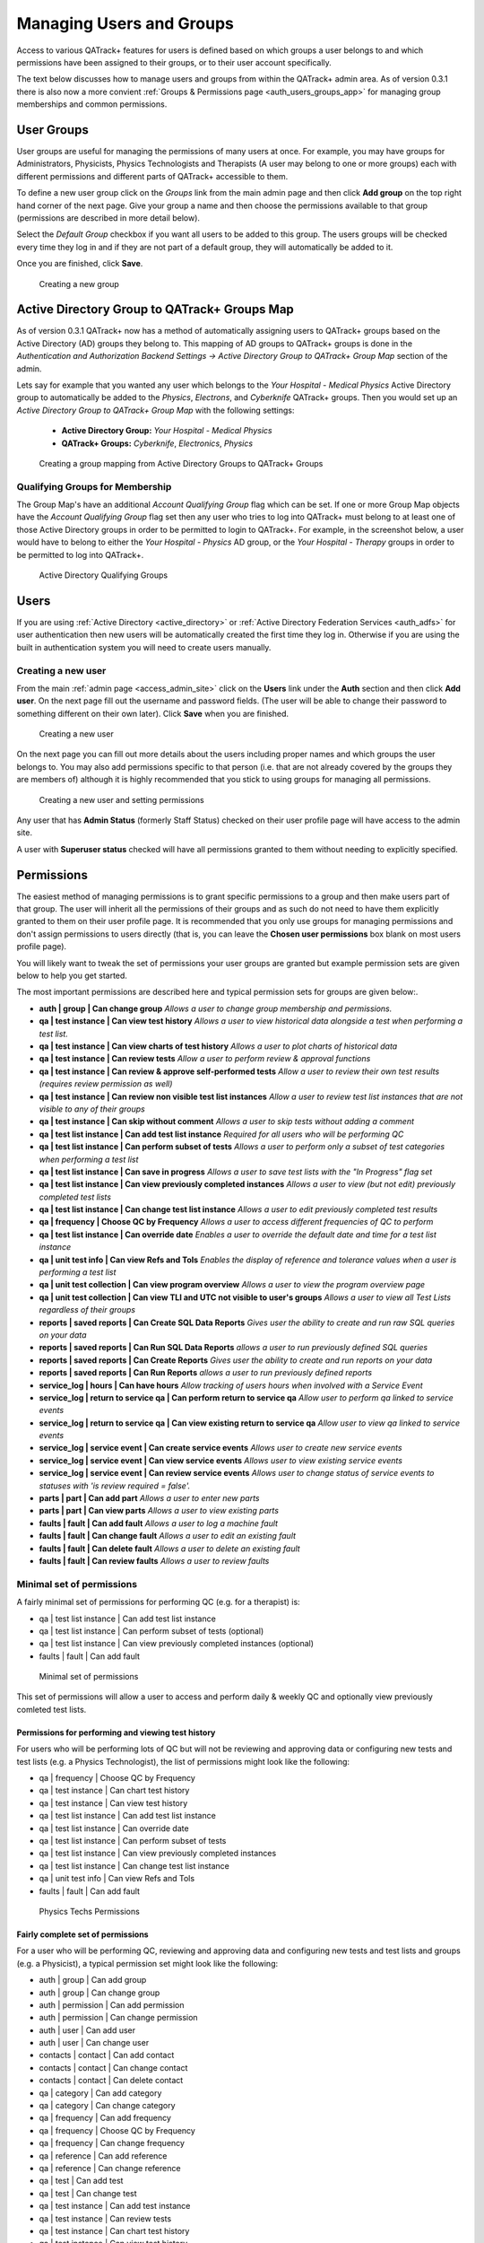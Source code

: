 .. _qa_auth:


Managing Users and Groups
=========================

Access to various QATrack+ features for users is defined based on which groups
a user belongs to and which permissions have been assigned to their groups, or
to their user account specifically.

The text below discusses how to manage users and groups from within the
QATrack+ admin area.  As of version 0.3.1 there is also now a more convient
:ref:`Groups & Permissions page <auth_users_groups_app>` for managing group
memberships and common permissions.


.. _auth_groups:

User Groups
-----------

User groups are useful for managing the permissions of many users at
once. For example, you may have groups for Administrators, Physicists,
Physics Technologists and Therapists (A user may belong to one or more
groups) each with different permissions and different parts of QATrack+
accessible to them.

To define a new user group click on the *Groups* link from the main
admin page and then click **Add group** on the top right hand corner of
the next page. Give your group a name and then choose the permissions
available to that group (permissions are described in more detail
below). 

Select the `Default Group` checkbox if you want all users to be added to this
group.  The users groups will be checked every time they log in and if they are
not part of a default group, they will automatically be added to it.

Once you are finished, click **Save**.

.. figure:: images/auth/create_group.png
   :alt: Creating a new group

   Creating a new group


.. _auth_ad_groups:

Active Directory Group to QATrack+ Groups Map
---------------------------------------------

As of version 0.3.1 QATrack+ now has a method of automatically assigning users
to QATrack+ groups based on the Active Directory (AD) groups they belong to.
This mapping of AD groups to QATrack+ groups is done in the 
`Authentication and Authorization Backend Settings -> Active Directory Group to
QATrack+ Group Map` section of the admin. 

Lets say for example that you wanted any user which belongs to the `Your
Hospital - Medical Physics` Active Directory group to automatically be added to
the `Physics`, `Electrons`, and `Cyberknife` QATrack+ groups.  Then you would set
up an `Active Directory Group to QATrack+ Group Map` with the following settings:

    * **Active Directory Group:**  `Your Hospital - Medical Physics`
    * **QATrack+ Groups:** `Cyberknife`, `Electronics`, `Physics`


.. figure:: images/auth/ad_group_to_qat_group_map.png
   :alt: Creating a group mapping from Active Directory Groups to QATrack+ Groups

   Creating a group mapping from Active Directory Groups to QATrack+ Groups


.. _auth_ad_qualifying_groups:

Qualifying Groups for Membership
................................

The Group Map's have an additional `Account Qualifying Group` flag which can be
set.  If one or more Group Map objects have the `Account Qualifying Group` flag
set then any user who tries to log into QATrack+ must belong to at least one of
those Active Directory groups in order to be permitted to login to QATrack+.
For example, in the screenshot below, a user would have to belong to either the
`Your Hospital - Physics` AD group, or the `Your Hospital - Therapy` groups in
order to be permitted to log into QATrack+.

.. figure:: images/auth/qualifying_groups.png
   :alt: Active Directory Qualifying Groups

   Active Directory Qualifying Groups

.. _auth_users:

Users
-----

If you are using :ref:`Active Directory <active_directory>` or :ref:`Active
Directory Federation Services <auth_adfs>` for user authentication then new
users will be automatically created the first time they log in. Otherwise if
you are using the built in authentication system you will need to create users
manually.


Creating a new user
...................

From the main :ref:`admin page <access_admin_site>` click on the **Users** link
under the **Auth** section and then click **Add user**. On the next page fill
out the username and password fields. (The user will be able to change their
password to something different on their own later). Click **Save** when you
are finished.

.. figure:: images/auth/create_user.png
   :alt: Creating a new user

   Creating a new user

On the next page you can fill out more details about the users including proper
names and which groups the user belongs to. You may also add permissions
specific to that person (i.e. that are not already covered by the groups they
are members of) although it is highly recommended that you stick to using
groups for managing all permissions.

.. figure:: images/auth/create_user_2nd.png
   :alt: Creating a new user - selecting permissions

   Creating a new user and setting permissions

Any user that has **Admin Status** (formerly Staff Status) checked on their user profile page
will have access to the admin site.

A user with **Superuser status** checked will have all permissions
granted to them without needing to explicitly specified.

Permissions
-----------

.. _permissions_admin:

The easiest method of managing permissions is to grant specific permissions to
a group and then make users part of that group. The user will inherit all the
permissions of their groups and as such do not need to have them explicitly
granted to them on their user profile page.  It is recommended that you only
use groups for managing permissions and don't assign permissions to users
directly (that is, you can leave the **Chosen user permissions** box blank on
most users profile page).

You will likely want to tweak the set of permissions your user groups
are granted but example permission sets are given below to help you get
started.

The most important permissions are described here and typical permission
sets for groups are given below:.

-  **auth \| group \| Can change group** *Allows a user to
   change group membership and permissions.*
-  **qa \| test instance \| Can view test history** *Allows a user to
   view historical data alongside a test when performing a test list.*
-  **qa \| test instance \| Can view charts of test history** *Allows a
   user to plot charts of historical data*
-  **qa \| test instance \| Can review tests** *Allow a user to perform
   review & approval functions*
-  **qa \| test instance \| Can review & approve self-performed tests**
   *Allow a user to review their own test results (requires review
   permission as well)*
-  **qa \| test instance \| Can review non visible test list instances**
   *Allow a user to review test list instances that are not visible to
   any of their groups*
-  **qa \| test instance \| Can skip without comment** *Allows a user to
   skip tests without adding a comment*
-  **qa \| test list instance \| Can add test list instance** *Required
   for all users who will be performing QC*
-  **qa \| test list instance \| Can perform subset of tests** *Allows a
   user to perform only a subset of test categories when performing a
   test list*
-  **qa \| test list instance \| Can save in progress** *Allows a
   user to save test lists with the "In Progress" flag set*
-  **qa \| test list instance \| Can view previously completed
   instances** *Allows a user to view (but not edit) previously
   completed test lists*
-  **qa \| test list instance \| Can change test list instance** *Allows
   a user to edit previously completed test results*
-  **qa \| frequency \| Choose QC by Frequency** *Allows a user to
   access different frequencies of QC to perform*
-  **qa \| test list instance \| Can override date** *Enables a user to
   override the default date and time for a test list instance*
-  **qa \| unit test info \| Can view Refs and Tols** *Enables the
   display of reference and tolerance values when a user is performing a
   test list*
-  **qa \| unit test collection \| Can view program overview** *Allows a
   user to view the program overview page*
-  **qa \| unit test collection \| Can view TLI and UTC not visible to
   user's groups** *Allows a user to view all Test Lists regardless of
   their groups*
-  **reports \| saved reports \| Can Create SQL Data Reports** *Gives user the ability to create and run raw SQL queries on your data*
-  **reports \| saved reports \| Can Run SQL Data Reports** *allows a user to run previously defined SQL queries*
-  **reports \| saved reports \| Can Create Reports** *Gives user the ability to create and run reports on your data*
-  **reports \| saved reports \| Can Run Reports** *allows a user to run previously defined reports*
-  **service_log \| hours \| Can have hours** *Allow tracking of users hours when involved with a Service Event*
-  **service_log \| return to service qa \| Can perform return to service qa** *Allow user to perform qa linked to service events*
-  **service_log \| return to service qa \| Can view existing return to service qa** *Allow user to view qa linked to service events*
-  **service_log \| service event \| Can create service events** *Allows user to create new service events*
-  **service_log \| service event \| Can view service events** *Allows user to view existing service events*
-  **service_log \| service event \| Can review service events** *Allows user to change status of service events to statuses with \'is review required = false\'.*
-  **parts \| part \| Can add part** *Allows a user to enter new parts*
-  **parts \| part \| Can view parts** *Allows a user to view existing parts*
-  **faults \| fault \| Can add fault** *Allows a user to log a machine fault*
-  **faults \| fault \| Can change fault** *Allows a user to edit an existing fault*
-  **faults \| fault \| Can delete fault** *Allows a user to delete an existing fault*
-  **faults \| fault \| Can review faults** *Allows a user to review faults*



Minimal set of permissions
..........................

A fairly minimal set of permissions for performing QC (e.g. for a
therapist) is:

-  qa \| test list instance \| Can add test list instance
-  qa \| test list instance \| Can perform subset of tests (optional)
-  qa \| test list instance \| Can view previously completed instances
   (optional)
-  faults \| fault \| Can add fault

.. figure:: images/auth/minimal_permissions.png
   :alt: Minimal set of permissions

   Minimal set of permissions

This set of permissions will allow a user to access and perform daily &
weekly QC and optionally view previously comleted test lists.

Permissions for performing and viewing test history
~~~~~~~~~~~~~~~~~~~~~~~~~~~~~~~~~~~~~~~~~~~~~~~~~~~

For users who will be performing lots of QC but will not be reviewing
and approving data or configuring new tests and test lists (e.g. a
Physics Technologist), the list of permissions might look like the
following:

-  qa \| frequency \| Choose QC by Frequency
-  qa \| test instance \| Can chart test history
-  qa \| test instance \| Can view test history
-  qa \| test list instance \| Can add test list instance
-  qa \| test list instance \| Can override date
-  qa \| test list instance \| Can perform subset of tests
-  qa \| test list instance \| Can view previously completed instances
-  qa \| test list instance \| Can change test list instance
-  qa \| unit test info \| Can view Refs and Tols
-  faults \| fault \| Can add fault

.. figure:: images/auth/tech_permissions.png
   :alt: Physics Techs Permissions

   Physics Techs Permissions

Fairly complete set of permissions
~~~~~~~~~~~~~~~~~~~~~~~~~~~~~~~~~~

For a user who will be performing QC, reviewing and approving data and
configuring new tests and test lists and groups (e.g. a Physicist), a
typical permission set might look like the following:

-  auth \| group \| Can add group
-  auth \| group \| Can change group
-  auth \| permission \| Can add permission
-  auth \| permission \| Can change permission
-  auth \| user \| Can add user
-  auth \| user \| Can change user
-  contacts \| contact \| Can add contact
-  contacts \| contact \| Can change contact
-  contacts \| contact \| Can delete contact
-  qa \| category \| Can add category
-  qa \| category \| Can change category
-  qa \| frequency \| Can add frequency
-  qa \| frequency \| Choose QC by Frequency
-  qa \| frequency \| Can change frequency
-  qa \| reference \| Can add reference
-  qa \| reference \| Can change reference
-  qa \| test \| Can add test
-  qa \| test \| Can change test
-  qa \| test instance \| Can add test instance
-  qa \| test instance \| Can review tests
-  qa \| test instance \| Can chart test history
-  qa \| test instance \| Can view test history
-  qa \| test instance \| Can change test instance
-  qa \| test instance \| Can delete test instance
-  qa \| test instance \| Can skip without comment
-  qa \| test instance status \| Can add test instance status
-  qa \| test instance status \| Can change test instance status
-  qa \| test list \| Can add test list
-  qa \| test list \| Can change test list
-  qa \| test list cycle \| Can add test list cycle
-  qa \| test list cycle \| Can change test list cycle
-  qa \| test list cycle membership \| Can add test list cycle
   membership
-  qa \| test list cycle membership \| Can change test list cycle
   membership
-  qa \| test list cycle membership \| Can delete test list cycle
   membership
-  qa \| test list instance \| Can add test list instance
-  qa \| test list instance \| Can override date
-  qa \| test list instance \| Can perform subset of tests
-  qa \| test list instance \| Can view previously completed instances
-  qa \| test list instance \| Can change test list instance
-  qa \| test list instance \| Can delete test list instance
-  qa \| test list membership \| Can add test list membership
-  qa \| test list membership \| Can change test list membership
-  qa \| test list membership \| Can delete test list membership
-  qa \| tolerance \| Can add tolerance
-  qa \| tolerance \| Can change tolerance
-  qa \| unit test collection \| Can add unit test collection
-  qa \| unit test collection \| Can change unit test collection
-  qa \| unit test info \| Can add unit test info
-  qa \| unit test info \| Can view Refs and Tols
-  qa \| unit test info \| Can change unit test info
-  reports \| saved reports \| Can Create SQL Data Reports
-  reports \| saved reports \| Can Run SQL Data Reports
-  reports \| saved reports \| Can Create Reports
-  reports \| saved reports \| Can Run Reports
-  service_log \| hours \| Can have hours
-  service_log \| return to service qa \| Can perform return to service qa
-  service_log \| return to service qa \| Can view existing return to service qa
-  service_log \| service event \| Can create service events
-  service_log \| service event \| Can view service events
-  service_log \| service event \| Can review service events
-  parts \| part \| Can add part
-  parts \| part \| Can view parts
-  faults \| fault \| Can add fault
-  faults \| fault \| Can change fault
-  faults \| fault \| Can delete fault
-  faults \| fault \| Can review faults
